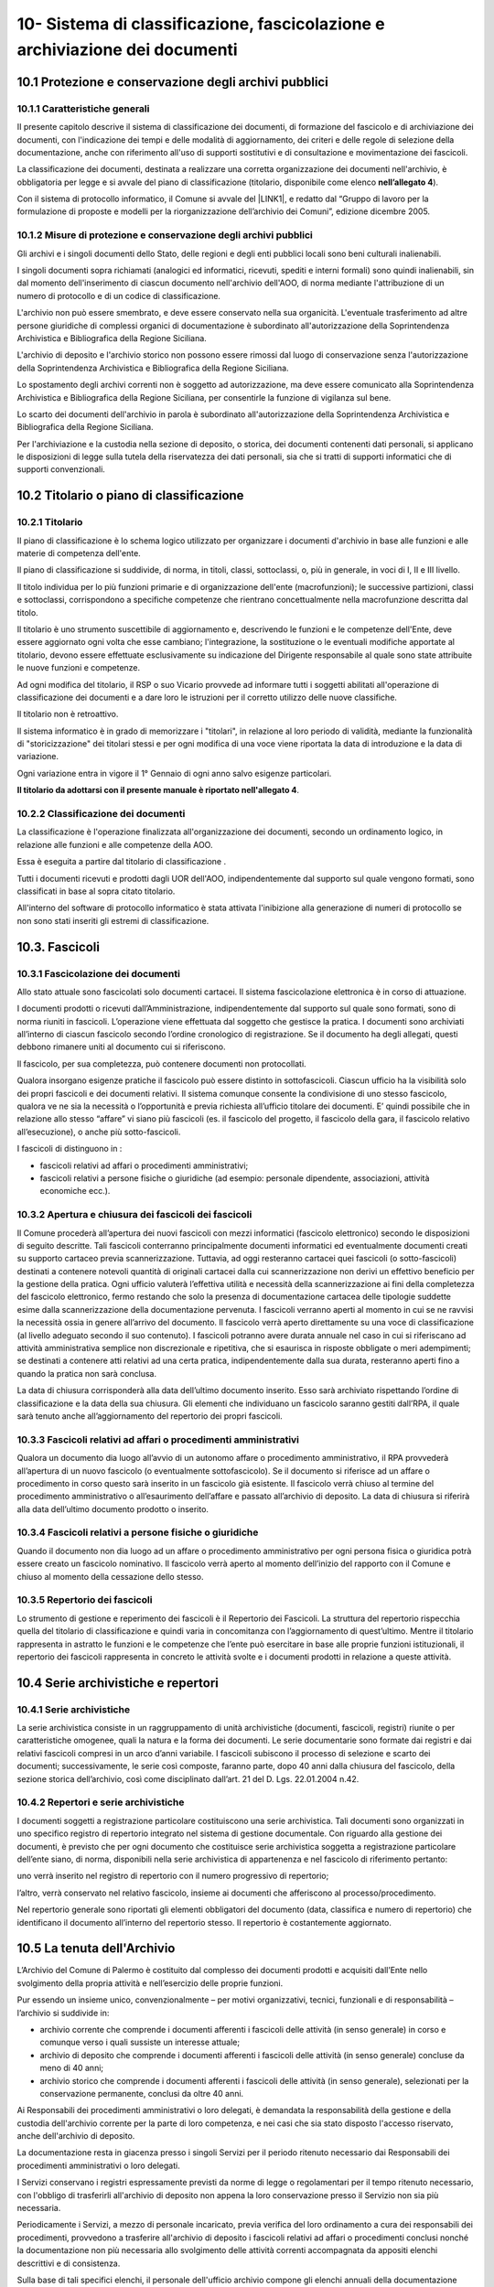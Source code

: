 
.. _h64743704307b737842633c631d643:

10-  Sistema di classificazione, fascicolazione e archiviazione dei documenti 
******************************************************************************

.. _h37742a667949111b4550306b6643227:

10.1   Protezione e conservazione degli archivi pubblici 
=========================================================

.. _h597f5c63585ed3e794c502d316d4447:

10.1.1    Caratteristiche generali
----------------------------------

II presente capitolo descrive il sistema di classificazione dei documenti, di formazione del fascicolo e di archiviazione dei documenti, con l'indicazione dei tempi e delle modalità di aggiornamento, dei criteri e delle regole di selezione della documentazione,  anche con riferimento all'uso di supporti sostitutivi e di consultazione e movimentazione dei fascicoli.

La classificazione dei documenti, destinata a realizzare una corretta organizzazione dei documenti nell'archivio, è obbligatoria per legge e si avvale del piano di classificazione (titolario, disponibile come elenco \ |STYLE0|\ ). 

Con il sistema di protocollo informatico, il Comune si avvale del \ |LINK1|\ , e redatto dal “Gruppo di lavoro per la formulazione di proposte e modelli per la riorganizzazione dell’archivio dei Comuni”, edizione dicembre 2005.

.. _h6d786f26596e57456a284f1d14677d74:

10.1.2   Misure di protezione e conservazione degli archivi pubblici 
---------------------------------------------------------------------

Gli archivi e i singoli documenti dello Stato, delle regioni e degli enti pubblici locali sono beni culturali inalienabili. 

I singoli documenti sopra richiamati (analogici ed informatici, ricevuti, spediti e interni formali) sono quindi inalienabili, sin dal momento dell'inserimento di ciascun documento nell'archivio dell'AOO, di norma mediante l'attribuzione di un numero di protocollo e di un codice di classificazione. 

L'archivio non può essere smembrato, e deve essere conservato nella sua organicità. L'eventuale trasferimento ad altre persone giuridiche di complessi organici di documentazione è subordinato all'autorizzazione della Soprintendenza Archivistica e Bibliografica della Regione Siciliana.  

L'archivio di deposito e l'archivio storico non possono essere rimossi dal luogo di conservazione senza l'autorizzazione della Soprintendenza Archivistica e Bibliografica della Regione Siciliana.   

Lo spostamento degli archivi correnti non è soggetto ad autorizzazione, ma deve essere comunicato alla Soprintendenza Archivistica e Bibliografica della Regione Siciliana, per consentirle la funzione di vigilanza sul bene.

Lo scarto dei documenti dell'archivio in parola è subordinato all'autorizzazione della  Soprintendenza Archivistica e Bibliografica della Regione Siciliana.

Per l'archiviazione e la custodia nella sezione di deposito, o storica, dei documenti contenenti dati personali, si applicano le disposizioni di legge sulla tutela della riservatezza dei dati personali, sia che si tratti di supporti informatici che di supporti convenzionali. 

.. _h636080533d2a107122395f68b61303a:

10.2   Titolario o piano di classificazione 
============================================

.. _h94273172c2062377b5562752353582c:

10.2.1   Titolario 
-------------------

II piano di classificazione è lo schema logico utilizzato per organizzare i documenti d'archivio in base alle funzioni e alle materie di competenza dell'ente. 

Il piano di classificazione si suddivide, di norma, in titoli, classi, sottoclassi, o, più in generale, in voci di I, II e III livello. 

Il titolo individua per lo più funzioni primarie e di organizzazione dell'ente (macrofunzioni); le successive partizioni, classi e sottoclassi, corrispondono a specifiche competenze che rientrano concettualmente nella macrofunzione descritta dal titolo.

Il titolario è uno strumento suscettibile di aggiornamento e, descrivendo le funzioni e le competenze dell'Ente, deve essere aggiornato ogni volta che esse cambiano; l'integrazione, la sostituzione o le eventuali modifiche apportate al titolario, devono essere effettuate esclusivamente su indicazione del Dirigente responsabile al quale sono state attribuite le nuove funzioni e competenze.

Ad ogni modifica del titolario, il RSP o suo Vicario  provvede ad informare tutti i soggetti abilitati all'operazione di classificazione dei documenti e a dare loro le istruzioni per il corretto utilizzo delle nuove classifiche.

Il titolario non è retroattivo.

Il sistema informatico è in grado di memorizzare i "titolari", in relazione al loro periodo di validità, mediante la funzionalità di "storicizzazione" dei titolari stessi e per ogni modifica di una voce viene riportata la data di introduzione e la data di variazione.

Ogni variazione entra in vigore il 1° Gennaio di ogni anno salvo esigenze particolari. 

\ |STYLE1|\ .

.. _h73364e63402019376f635c759582967:

10.2.2   Classificazione dei documenti 
---------------------------------------

La classificazione è l'operazione finalizzata all'organizzazione dei documenti, secondo un ordinamento logico, in relazione alle funzioni e alle competenze della AOO.

Essa è eseguita a partire dal titolario di classificazione . 

Tutti i documenti ricevuti e prodotti dagli UOR dell'AOO, indipendentemente dal supporto sul quale vengono formati, sono classificati in base al sopra citato titolario. 

All'interno del software di protocollo informatico è stata attivata l'inibizione alla generazione di numeri di protocollo se non sono stati inseriti gli estremi di classificazione.

.. _h713a217a184472124635447e31b4e29:

10.3. Fascicoli
===============

.. _h6c4f9162b126b7e646e701870652d9:

10.3.1 Fascicolazione dei documenti 
------------------------------------

Allo stato attuale sono fascicolati solo documenti cartacei. Il sistema fascicolazione elettronica è in corso di attuazione.

I documenti prodotti o ricevuti dall’Amministrazione, indipendentemente dal supporto sul quale sono formati, sono di norma riuniti in fascicoli. L’operazione viene effettuata dal soggetto che gestisce la pratica. I documenti sono archiviati all’interno di ciascun fascicolo secondo l’ordine cronologico di registrazione. Se il documento ha degli allegati, questi debbono rimanere uniti al documento cui si riferiscono. 

Il fascicolo, per sua completezza, può contenere documenti non protocollati. 

Qualora insorgano esigenze pratiche il fascicolo può essere distinto in sottofascicoli. Ciascun ufficio ha la visibilità solo dei propri fascicoli e dei documenti relativi. Il sistema comunque consente la condivisione di uno stesso fascicolo, qualora ve ne sia la necessità o l’opportunità e previa richiesta all’ufficio titolare dei documenti. E’ quindi possibile che in relazione allo stesso “affare” vi siano più fascicoli (es. il fascicolo del progetto, il fascicolo della gara, il fascicolo relativo all’esecuzione), o anche più sotto-fascicoli. 

I fascicoli di distinguono in : 

* fascicoli relativi ad affari o procedimenti amministrativi; 

* fascicoli relativi a persone fisiche o giuridiche (ad esempio: personale dipendente, associazioni, attività economiche ecc.).

.. _h245d192b33456d47392747c67103541:

10.3.2     Apertura e chiusura dei fascicoli dei fascicoli
----------------------------------------------------------

Il Comune procederà all’apertura dei nuovi fascicoli con mezzi informatici (fascicolo elettronico) secondo le disposizioni di seguito descritte. Tali fascicoli conterranno principalmente documenti informatici ed eventualmente documenti creati su supporto cartaceo previa scannerizzazione. Tuttavia, ad oggi resteranno cartacei quei fascicoli (o sotto-fascicoli) destinati a contenere notevoli quantità di originali cartacei dalla cui scannerizzazione non derivi un effettivo beneficio per la gestione della pratica. Ogni ufficio valuterà l’effettiva utilità e necessità della scannerizzazione ai fini della completezza del fascicolo elettronico, fermo restando che solo la presenza di documentazione cartacea delle tipologie suddette esime dalla scannerizzazione della documentazione pervenuta. I fascicoli verranno aperti al momento in cui se ne ravvisi la necessità ossia in genere all’arrivo del documento. Il fascicolo verrà aperto direttamente su una voce di classificazione (al livello adeguato secondo il suo contenuto). I fascicoli potranno avere durata annuale nel caso in cui si riferiscano ad attività amministrativa semplice non discrezionale e ripetitiva, che si esaurisca in risposte obbligate o meri adempimenti; se  destinati a contenere atti relativi ad una certa pratica, indipendentemente dalla sua durata, resteranno aperti fino a quando la pratica non sarà conclusa. 

La data di chiusura corrisponderà alla data dell’ultimo documento inserito. Esso sarà archiviato rispettando l’ordine di classificazione e la data della sua chiusura. Gli elementi che individuano un fascicolo saranno  gestiti dall’RPA, il quale sarà  tenuto anche all’aggiornamento del repertorio dei propri fascicoli. 

.. _h2847403c54273e68751d2e7945161474:

10.3.3     Fascicoli relativi ad affari o procedimenti amministrativi 
----------------------------------------------------------------------

Qualora un documento dia luogo all’avvio di un autonomo affare o procedimento amministrativo, il RPA provvederà all’apertura di un nuovo fascicolo (o eventualmente sottofascicolo). Se il documento si riferisce ad un affare o procedimento in corso questo sarà inserito in un fascicolo già esistente. Il fascicolo verrà chiuso al termine del procedimento amministrativo o all’esaurimento dell’affare e passato all’archivio di deposito. La data di chiusura si riferirà  alla data dell’ultimo documento prodotto o inserito. 

.. _h18424a5d73ce7077641c6c3721d78:

10.3.4     Fascicoli relativi a persone fisiche o giuridiche
------------------------------------------------------------

Quando il documento non dia luogo ad un affare o procedimento amministrativo per ogni persona fisica o giuridica potrà  essere creato un fascicolo nominativo. Il fascicolo verrà  aperto al momento dell’inizio del rapporto con il Comune  e chiuso al momento della cessazione dello stesso. 

.. _h4a2c273153f5b5f73603d5bb63530:

10.3.5   Repertorio dei fascicoli 
----------------------------------

Lo strumento di gestione e reperimento dei fascicoli è il Repertorio dei Fascicoli. La struttura del repertorio rispecchia quella del titolario di classificazione e quindi varia in concomitanza con l’aggiornamento di quest’ultimo. Mentre il titolario rappresenta in astratto le funzioni e le competenze che l’ente può esercitare in base alle proprie funzioni istituzionali, il repertorio dei fascicoli rappresenta in concreto le attività svolte e i documenti prodotti in relazione a queste attività. 

.. _h564b2ff58256f7514333683f162d36:

10.4   Serie archivistiche e repertori 
=======================================

.. _h10481d376231f7773c4649b352131:

10.4.1  Serie archivistiche 
----------------------------

La serie archivistica consiste in un raggruppamento di unità archivistiche (documenti, fascicoli, registri) riunite o per caratteristiche omogenee, quali la natura e la forma dei documenti. Le serie documentarie sono formate dai registri e dai relativi fascicoli compresi in un arco d’anni variabile. I fascicoli subiscono il processo di selezione e scarto dei documenti; successivamente, le serie così composte, faranno parte, dopo 40 anni dalla chiusura del fascicolo, della sezione storica dell’archivio, così come disciplinato dall’art. 21 del D. Lgs. 22.01.2004 n.42.

.. _h675035a2416e681c4056802c1ed68:

10.4.2   Repertori e serie archivistiche 
-----------------------------------------

I documenti soggetti a registrazione particolare costituiscono una serie archivistica. Tali documenti sono organizzati in uno specifico registro di repertorio integrato nel sistema di gestione documentale. Con riguardo alla gestione dei documenti, è previsto che per ogni documento che costituisce serie archivistica soggetta a registrazione particolare dell’ente siano, di norma, disponibili nella serie archivistica di appartenenza e nel fascicolo di riferimento pertanto: 

uno verrà inserito nel registro di repertorio con il numero progressivo di repertorio; 

l’altro, verrà  conservato nel relativo fascicolo, insieme ai documenti che afferiscono al processo/procedimento. 

Nel repertorio generale sono riportati gli elementi obbligatori del documento (data, classifica e numero di repertorio) che identificano il documento all’interno del repertorio stesso. Il repertorio è costantemente aggiornato. 

.. _h1e62776a52a576cf65441f3e2c:

10.5 	 La tenuta dell'Archivio
==============================

L’Archivio del Comune di Palermo è costituito dal complesso dei documenti prodotti e acquisiti dall’Ente nello svolgimento della propria attività e nell’esercizio delle proprie funzioni. 

Pur essendo un insieme unico, convenzionalmente – per motivi organizzativi, tecnici, funzionali e di responsabilità – l’archivio si suddivide in:

* archivio corrente che comprende i documenti afferenti i fascicoli delle attività (in senso generale) in corso e comunque verso i quali sussiste un interesse attuale;

* archivio di deposito che comprende i documenti afferenti i fascicoli delle attività (in senso generale) concluse da meno di 40 anni;

* archivio storico che comprende i documenti afferenti i fascicoli delle attività (in senso generale), selezionati per la conservazione permanente, conclusi da oltre 40 anni.

Ai Responsabili dei procedimenti amministrativi o loro delegati, è demandata la responsabilità della gestione e della custodia dell'archivio corrente per la parte di loro competenza, e nei casi che sia stato disposto l'accesso riservato, anche dell'archivio di deposito.

La documentazione resta in giacenza presso i singoli Servizi per il periodo ritenuto necessario dai Responsabili dei procedimenti amministrativi o loro delegati.

I Servizi conservano i registri espressamente previsti da norme di legge o regolamentari per il tempo ritenuto necessario, con l'obbligo di trasferirli all'archivio di deposito non appena la loro conservazione presso il Servizio non sia più necessaria.

Periodicamente i Servizi, a mezzo di personale  incaricato, previa verifica del loro ordinamento a cura dei responsabili dei procedimenti, provvedono a trasferire all'archivio di deposito i fascicoli relativi ad affari o  procedimenti conclusi nonché la documentazione  non più necessaria allo svolgimento delle attività correnti accompagnata da appositi elenchi descrittivi e di consistenza.

Sulla base di tali specifici elenchi, il personale dell'ufficio archivio compone gli elenchi annuali della documentazione trasferita nell'archivio di deposito proveniente da tutti i Servizi dell'Ente.

La documentazione  deve essere conferita all’archivio  solo ed esclusivamente raccolta in faldoni, raccoglitori ad anelli, cartelle con bottone e, in genere, in altro tipo di contenitore rigido chiudibile.

Sul dorso dei faldoni deve essere riportata in modo chiaro la specifica tipologia di materiale contenuto, escludendo pertanto sigle, abbreviazioni o numerazioni tali da impedire agli addetti una immediata identificazione dell’argomento trattato. 

Sul dorso dei faldoni dovrà  inoltre essere indicato un “numero di corda” per facilitare la collocazione del materiale nella corretta sequenza; tale numero dovrà  corrispondere a quello progressivo indicato nell’elenco di consegna. In assenza di ciò al personale dell’archivio, non potrà essere addebitato l’eventuale successivo mancato reperimento della documentazione.

Il trasferimento della documentazione nei locali destinati dall'Amministrazione ad archivio di deposito avviene sempre sotto la sorveglianza del personale dell'ufficio archivio.

L'ufficio archivio è preposto alla conservazione della documentazione nell'archivio di deposito così come consegnata dai servizi.

Nell'ambito dell'archivio di deposito (scarto differito) si effettuano le operazioni di selezione e scarto degli atti che l'Amministrazione non ritiene più opportuno conservare ulteriormente, con la periodicità e le modalità stabilite dall'Amministrazione stessa.

Il personale dell'ufficio archivio coordina le operazioni di selezione e scarto della documentazione di inutile conservazione nell'ambito dell'archivio di deposito su delega del Dirigente responsabile.

All'ufficio archivio compete la conservazione della documentazione selezionata per la conservazione permanente e afferente all'archivio storico.

.. _h5c4d443a673c1b262836a937165e32:

10.6     Selezione e scarto di documenti di inutile conservazione
=================================================================

Per selezione si intende l'operazione di valutazione del materiale documentario per deciderne la conservazione o la sua eliminazione.

Per scarto si intende l'eliminazione irreversibile, previa selezione, del materiale documentario ritenuto inutile o superfluo ai bisogni ordinari dell'amministrazione e non necessario per la ricerca storica.

Lo scarto viene effettuato sulla base del massimario di scarto, fornito dalla Sovrintendenza Achivistica e Bibliografica della Regione Siciliana, implementato dalle tipologie documentali che non vi sono comprese, in base alle esigenze dell'Amministrazione e sentito il parere della Sovrintendenza stessa.

Lo scarto di documenti è subordinato ad autorizzazione della Soprintendenza Archivistica  e Bibliografica della Regione Siciliana.

Gli elenchi della documentazione che s'intende proporre allo scarto avendo raggiunto la scadenza del tempo di conservazione, devono essere inviati preliminarmente in via informale alla Soprintendenza.

L'Ente deve poi, con provvedimento motivato del Dirigente responsabile o suo delegato, inviare la richiesta di scarto alla Soprintendenza per la dovuta autorizzazione.

La richiesta di autorizzazione allo scarto deve essere formulata ai sensi dell'art. 21, comma d,  del D. Lgs. 22.01.2004 n.42. In allegato deve essere inviata la proposta di scarto in triplice copia.

La proposta di scarto è costituita da una tabella contenente:

* tipologia degli atti che s'intendono eliminare;

* estremi cronologici degli atti;

* peso espresso in chilogrammi o metri lineari o numero di buste o faldoni;

* motivazione dello scarto e riferimento ai decorsi tempi di conservazione.

Per l'eliminazione dei documenti, l'unica norma cui attenersi, è quella relativa all'art. 8 del D.P.R. dell' 08.01.2001, n. 37 la quale si limita a disporre che le modalità di cessione degli atti di archivio di cui è stato autorizzato lo scarto, debbano essere stabilite con modalità totalmente distruttive.

A conclusione della pratica, il verbale di avvenuta distruzione con l'indicazione delle modalità e delle quantità distrutte deve essere inviato alla Soprintendenza Archivistica ed una copia deve essere conservata agli atti.

.. _hd804050266a10217e69783270395e14:

10.7     Consultazione e movimentazione dell'archivio corrente, di deposito e storico 
======================================================================================

.. _h47434524523a37273222473353c1e75:

10.7.1    Principi generali 
----------------------------

La richiesta di consultazione, e di conseguenza di movimentazione dei fascicoli, può pervenire dall'interno dell'amministrazione, oppure da utenti esterni all'Amministrazione, per scopi giuridico-amministrativi o per scopi storici. 

.. _h1c4d3f6d6b224d13656ac2d1227620:

10.7.2   Accesso ai documenti dell'Archivio
-------------------------------------------

Il Comune, in armonia con la normativa vigente, assicura l'attuazione del principio della trasparenza e pubblicità dell'azione amministrativa, garantendo il diritto di accesso ai documenti dell'archivio corrente e dell'archivio di deposito nonché il diritto alla consultazione dei documenti dell'archivio storico, nel rispetto della normativa vigente sulla tutela dei dati personali.    

Il  regolamento per la disciplina dell'accesso ai documenti amministrativi  è consultabile sul sito istituzionale dell'Ente.

Ai sensi dell’art. 122 del D. Lgs. 22.01.2004 n. 42, la consultazione ai fini di studio dei documenti dell’Archivio Storico Comunale, regolarmente inventariati e in buono stato di conservazione, è libera e gratuita per gli studiosi che ne facciano richiesta. Resta comunque fatta salva la facoltà dell’incaricato della gestione dell’Archivio Storico di negare, per particolari motivi di tutela, la consultazione di documenti archivistici delicati e/o degradati. La ricerca storica, per la quale sia necessaria la consultazione di documenti riservati contenenti dati sensibili, sarà svolta nel rispetto della vigente norma che regola il trattamento dei dati sensibili per finalità storiche. 

I documenti dell'archivio storico possono essere consultati, in conformità dell'art. 124 del D. Lgs. 22.01.2004, n. 42 “Codice dei Beni culturali e del paesaggio”, per fini di ricerca storico e scientifica ad eccezione di:

* quelli di carattere riservato relativi alla politica estera o interna dello Stato, che divengono consultabili 50 anni dopo la chiusura del fascicolo che li contiene;

* quelli contenenti dati sensibili e dati relativi a procedimenti di natura penale, che diventano consultabili 40 anni dopo la chiusura del fascicolo che li contiene;

* quelli contenenti taluni dati sensibilissimi, idonei a rivelare lo stato di salute o la vita sessuale o i rapporti riservati di tipo familiare, che diventano consultabili 70 anni dopo la chiusura del fascicolo che li contiene.

.. _h3e1d4f234649f1253e36801ec2811:

10.7.3     Consultazione da parte di personale interno all'Amministrazione 
---------------------------------------------------------------------------

Gli UOR, per motivi di consultazione, possono richiedere in ogni momento all'ufficio archivio  i fascicoli conservati nell'archivio di deposito, o i documenti dell'archivio storico. 

La consultazione avviene di norma presso l'ufficio Archivio sotto la diretta sorveglianza del personale addetto.

L'eventuale affidamento temporaneo di un fascicolo già versato all'archivio di deposito, o storico, ad un ufficio del medesimo UOR/UU, od altro UOR/UU, avviene solamente per il tempo strettamente necessario all'esaurimento di una procedura o di un procedimento amministrativo.

Dell’affidamento temporaneo rimane traccia nella posizione fisica occupata dal fascicolo in archivio, e con apposita annotazione di carico e scarico, su apposito registro cartaceo nella quale sono riportate la data della richiesta, la data della restituzione,  l'oggetto del fascicolo e la firma autografa di chi l'ha preso in consegna.

.. _h73165418266b524f28d271d4a1ba78:

10.7.4.   Consultazione da parte di utenti  esterni all'Amministrazione 
------------------------------------------------------------------------

La consultazione da utenti esterni all'Amministrazione, è disciplinata regolamento per la disciplina dell'accesso ai documenti amministrativi  è consultabile sul sito istituzionale dell'Ente.


.. bottom of content


.. |STYLE0| replace:: **nell’allegato 4**

.. |STYLE1| replace:: **Il titolario da adottarsi con il presente manuale è riportato nell'allegato 4**


.. |LINK1| raw:: html

    <a href="https://www.agid.gov.it/piattaforme/sistema-gestione-procedimenti-amministrativi/flussi-documentali-protocollo-informatico" target="_blank">Titolario dell’Agenzia per l’Italia Digitale per i comuni, denominato “Piano di classificazione (= Titolario) per gli archivi dei Comuni italiani (seconda edizione)”</a>

